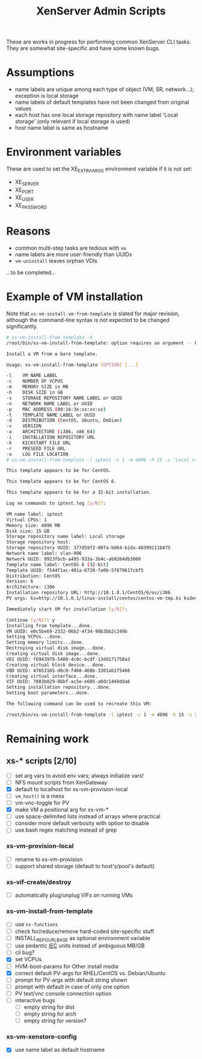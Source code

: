 #+TITLE: XenServer Admin Scripts
These are works in progress for performing common XenServer CLI tasks. They are somewhat site-specific and have some known bugs.

* Assumptions
  - name labels are unique among each type of object (VM, SR, network...); exception is local storage
  - name labels of default templates have not been changed from original values
  - each host has one local storage repository with name label 'Local storage' (only relevant if local storage is used)
  - host name label is same as hostname

* Environment variables
  These are used to set the XE_EXTRA_ARGS environment variable if it is not set:
  - XE_SERVER
  - XE_PORT
  - XE_USER
  - XE_PASSWORD

* Reasons
  - common multi-step tasks are tedious with =xe=
  - name labels are more user-friendly than UUIDs
  - =vm-uninstall= leaves orphan VDIs
  ...to be completed...

* Example of VM installation
  Note that =xs-vm-install-vm-from-template= is slated for major revision, although the command-line syntax is not expected to be changed significantly.
  #+BEGIN_SRC sh
  # xs-vm-install-from-template -h
  /root/bin/xs-vm-install-from-template: option requires an argument -- h
  
  Install a VM from a bare template.
  
  Usage: xs-vm-install-from-template [OPTION] [...]
  
  -l    VM NAME LABEL
  -c    NUMBER OF VCPUS
  -m    MEMORY SIZE in MB
  -h    DISK SIZE in GB
  -s    STORAGE REPOSITORY NAME LABEL or UUID
  -n    NETWORK NAME LABEL or UUID
  -p    MAC ADDRESS (00:16:3e:xx:xx:xx)
  -t    TEMPLATE NAME LABEL or UUID
  -d    DISTRIBUTION (CentOS, Ubuntu, Debian)
  -v    VERSION
  -a    ARCHITECTURE (i386, x86_64)
  -i    INSTALLATION REPOSITORY URL
  -k    KICKSTART FILE URL
  -r    PRESEED FILE URL
  -o    LOG FILE LOCATION
  # xs-vm-install-from-template -l iptest -c 1 -m 4096 -h 15 -s 'Local storage' -n vlan-996 -t 'CentOS 6 (32-bit)' -i http://10.1.0.1/CentOS/6/os/i386 -k http://10.1.0.1/linux-install/centos/centos-vm-tmp.ks
  
  This template appears to be for CentOS.
  
  This template appears to be for CentOS 6.
  
  This template appears to be for a 32-bit installation.
  
  Log xe commands to iptest.log [y/N]?: 
  
  VM name label: iptest
  Virtual CPUs: 1
  Memory size: 4096 MB
  Disk size: 15 GB
  Storage repository name label: Local storage
  Storage repository host: 
  Storage repository UUID: 377d59f2-007a-b064-b1da-48309111b875
  Network name label: vlan-996
  Network UUID: 9923fbcb-a495-933a-3b4c-ab9264db3060
  Template name label: CentOS 6 (32-bit)
  Template UUID: f544f1ac-401a-6720-fa0b-5f679617cbf5
  Distribution: CentOS
  Version: 6
  Architecture: i386
  Installation repository URL: http://10.1.0.1/CentOS/6/os/i386
  PV args: ks=http://10.1.0.1/linux-install/centos/centos-vm-tmp.ks ksdevice=bootif
  
  Immediately start VM for installation [y/N]?: 
  
  Continue [y/N]?: y
  Installing from template...done.
  VM UUID: e0c5be69-2332-06b2-4f34-98b3bb2c249b
  Setting VCPUs...done.
  Setting memory limits...done.
  Destroying virtual disk image...done.
  Creating virtual disk image...done.
  VDI UUID: f6943978-5400-4c0c-bcdf-13dd171758a3
  Creating virtual block device...done.
  VBD UUID: 47653165-d6c8-f468-468b-3301ab1f5466
  Creating virtual interface...done.
  VIF UUID: 7883b029-0bbf-ac5e-e685-a0dc1449dda6
  Setting installation repository...done.
  Setting boot parameters...done.
  
  The following command can be used to recreate this VM:
  
  /root/bin/xs-vm-install-from-template -l iptest -c 1 -m 4096 -h 15 -s 377d59f2-007a-b064-b1da-48309111b875 -n 9923fbcb-a495-933a-3b4c-ab9264db3060 -t f544f1ac-401a-6720-fa0b-5f679617cbf5 -d CentOS -v 6 -a i386 -i http://10.1.0.1/CentOS/6/os/i386 -k http://10.1.0.1/linux-install/centos/centos-vm-tmp.ks
  #+END_SRC

* Remaining work
** xs-* scripts [2/10]
   - [ ] set arg vars to avoid env vars; always initialize vars!
   - [ ] NFS mount scripts from XenGateway
   - [X] default to localhost for xs-vm-provision-local
   - [ ] =vm_host()= is a mess
   - [ ] vm-vnc-toggle for PV
   - [X] make VM a positional arg for xs-vm-*
   - [ ] use space-delimited lists instead of arrays where practical
   - [ ] consider more default verbosity with option to disable
   - [ ] use bash regex matching instead of grep
*** xs-vm-provision-local
    - [ ] rename to xs-vm-provision
    - [ ] support shared storage (default to host's/pool's default)
*** xs-vif-create/destroy
    - [ ] automatically plug/unplug VIFs on running VMs
*** xs-vm-install-from-template
    - [ ] use =xs-functions=
    - [ ] check for/reduce/remove hard-coded site-specific stuff
    - [ ] INSTALL_REPO_URL_BASE as optional environment variable
    - [ ] use pedantic [[http://www.iec.ch/][IEC]] units instead of ambiguous MB/GB
    - [ ] cli bug?
    - [X] set VCPUs
    - [ ] HVM-boot-params for Other install media
    - [X] correct default PV-args for RHEL/CentOS vs. Debian/Ubuntu
    - [ ] prompt for PV-args with default string shown
    - [ ] prompt with default in case of only one option
    - [ ] PV text/vnc console connection option
    - [ ] interactive bugs
      + [ ] empty string for dist
      + [ ] empty string for arch
      + [ ] empty string for version?
*** xs-vm-xenstore-config
    - [X] use name label as default hostname
